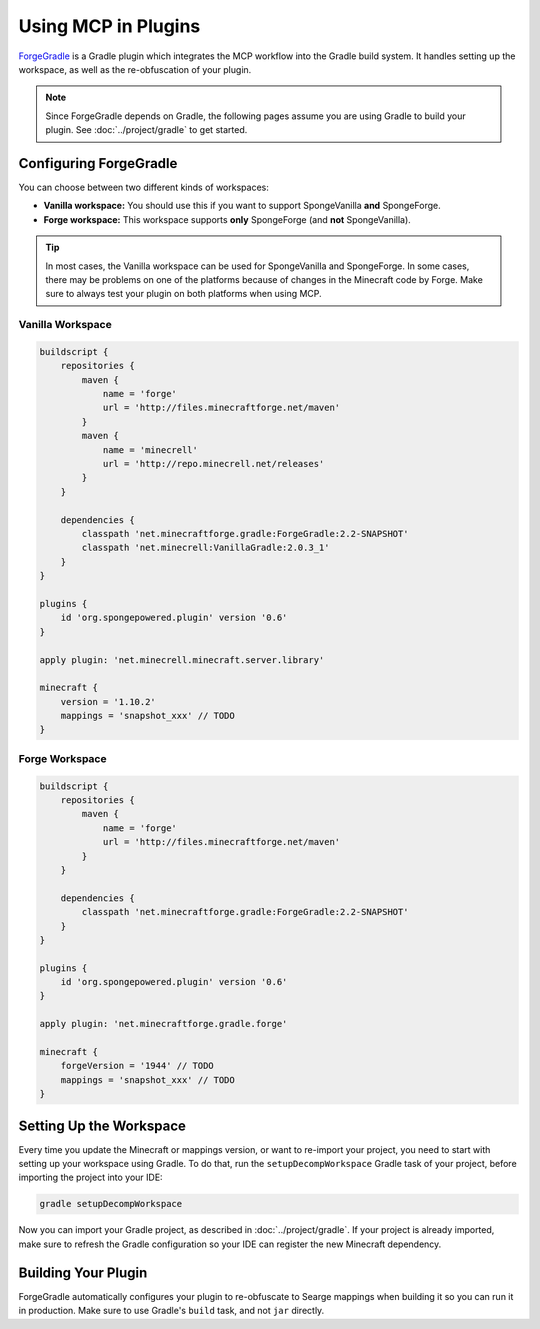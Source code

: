 ====================
Using MCP in Plugins
====================

ForgeGradle_ is a Gradle plugin which integrates the MCP workflow into the Gradle build system. It handles setting up
the workspace, as well as the re-obfuscation of your plugin.

.. note::
    Since ForgeGradle depends on Gradle, the following pages assume you are using Gradle to build your plugin. See
    :doc:`../project/gradle` to get started.

Configuring ForgeGradle
-----------------------
You can choose between two different kinds of workspaces:

- **Vanilla workspace:** You should use this if you want to support SpongeVanilla **and** SpongeForge.
- **Forge workspace:** This workspace supports **only** SpongeForge (and **not** SpongeVanilla).

.. tip::
    In most cases, the Vanilla workspace can be used for SpongeVanilla and SpongeForge. In some cases, there may be
    problems on one of the platforms because of changes in the Minecraft code by Forge. Make sure to always test your
    plugin on both platforms when using MCP.

Vanilla Workspace
`````````````````
.. code-block:: groovy

    buildscript {
        repositories {
            maven {
                name = 'forge'
                url = 'http://files.minecraftforge.net/maven'
            }
            maven {
                name = 'minecrell'
                url = 'http://repo.minecrell.net/releases'
            }
        }

        dependencies {
            classpath 'net.minecraftforge.gradle:ForgeGradle:2.2-SNAPSHOT'
            classpath 'net.minecrell:VanillaGradle:2.0.3_1'
        }
    }

    plugins {
        id 'org.spongepowered.plugin' version '0.6'
    }

    apply plugin: 'net.minecrell.minecraft.server.library'

    minecraft {
        version = '1.10.2'
        mappings = 'snapshot_xxx' // TODO
    }

Forge Workspace
```````````````
.. code-block:: groovy

    buildscript {
        repositories {
            maven {
                name = 'forge'
                url = 'http://files.minecraftforge.net/maven'
            }
        }

        dependencies {
            classpath 'net.minecraftforge.gradle:ForgeGradle:2.2-SNAPSHOT'
        }
    }

    plugins {
        id 'org.spongepowered.plugin' version '0.6'
    }

    apply plugin: 'net.minecraftforge.gradle.forge'

    minecraft {
        forgeVersion = '1944' // TODO
        mappings = 'snapshot_xxx' // TODO
    }

Setting Up the Workspace
------------------------
Every time you update the Minecraft or mappings version, or want to re-import your project, you need to start with setting
up your workspace using Gradle. To do that, run the ``setupDecompWorkspace`` Gradle task of your project, before
importing the project into your IDE:

.. code-block:: bash

    gradle setupDecompWorkspace

Now you can import your Gradle project, as described in :doc:`../project/gradle`. If your project is already imported,
make sure to refresh the Gradle configuration so your IDE can register the new Minecraft dependency.

Building Your Plugin
--------------------
ForgeGradle automatically configures your plugin to re-obfuscate to Searge mappings when building it so you can run it
in production. Make sure to use Gradle's ``build`` task, and not ``jar`` directly.

.. _ForgeGradle: https://github.com/MinecraftForge/ForgeGradle
